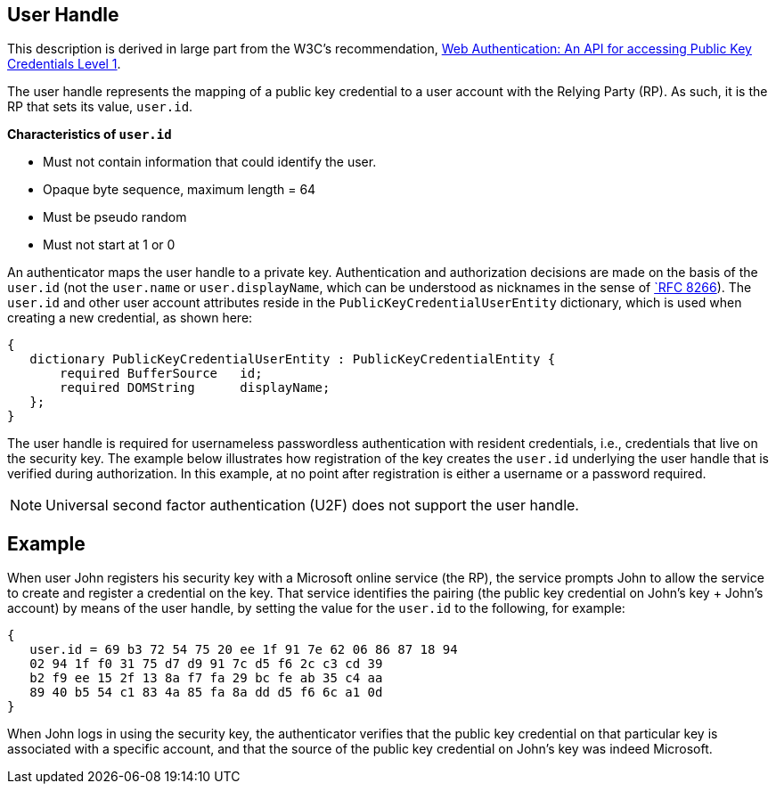 ifdef::env-github[]
:tip-caption: :bulb:
:note-caption: :information_source:
:important-caption: :heavy_exclamation_mark:
:caution-caption: :fire:
:warning-caption: :warning:
endif::[]



== User Handle ==


:toc:
:toc-placement!:
toc::[]

This description is derived in large part from the W3C's recommendation, https://www.w3.org/TR/webauthn/[Web Authentication: An API for accessing Public Key Credentials Level 1].

The user handle represents the mapping of a public key credential to a user account with the Relying Party (RP). As such, it is the RP that sets its value, ``user.id``.

*Characteristics of ``user.id``*

* Must not contain information that could identify the user.
* Opaque byte sequence, maximum length = 64
* Must be pseudo random
* Must not start at 1 or 0

An authenticator maps the user handle to a private key. Authentication and authorization decisions are made on the basis of the ``user.id`` (not the ``user.name`` or ``user.displayName``, which can be understood as nicknames in the sense of https://tools.ietf.org/html/rfc8266#section-6.1[`RFC 8266]).  The ``user.id`` and other user account attributes reside in the ``PublicKeyCredentialUserEntity`` dictionary, which is used when creating a new credential, as shown here:

[source]
----
{
   dictionary PublicKeyCredentialUserEntity : PublicKeyCredentialEntity {
       required BufferSource   id;
       required DOMString      displayName;
   };
}
----

The user handle is required for usernameless passwordless authentication with resident credentials, i.e., credentials that live on the security key. The example below illustrates how registration of the key creates the ``user.id`` underlying the user handle that is verified during authorization. In this example, at no point after registration is either a username or a password required.

[NOTE]
====
Universal second factor authentication (U2F) does not support the user handle.
====

== Example
When user John registers his security key with a Microsoft online service (the RP), the service prompts John to allow the service to create and register a credential on the key. That service identifies the pairing (the public key credential on John's key + John's account)  by means of the user handle, by setting the value for the ``user.id`` to the following, for example:

[source]
----
{
   user.id = 69 b3 72 54 75 20 ee 1f 91 7e 62 06 86 87 18 94
   02 94 1f f0 31 75 d7 d9 91 7c d5 f6 2c c3 cd 39
   b2 f9 ee 15 2f 13 8a f7 fa 29 bc fe ab 35 c4 aa
   89 40 b5 54 c1 83 4a 85 fa 8a dd d5 f6 6c a1 0d
}
----

When John logs in using the security key, the authenticator verifies that the public key credential on that particular key is associated with a specific account, and that the source of the public key credential on John's key was indeed Microsoft.
